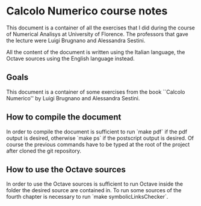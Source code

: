 * Calcolo Numerico course notes
  This document is a container of all the exercises that I did during
  the course of Numerical Analisys at University of Florence.  The
  professors that gave the lecture were Luigi Brugnano and Alessandra
  Sestini.

  All the content of the document is written using the Italian
  language, the Octave sources using the English language instead.

** Goals
   This document is a container of some exercises from the book
   ``Calcolo Numerico'' by Luigi Brugnano and Alessandra Sestini.
** How to compile the document
   In order to compile the document is sufficient to run `make pdf` if
   the pdf output is desired, otherwise `make ps` if the postscript
   output is desired. Of course the previous commands have to be typed
   at the root of the project after cloned the git repository.
** How to use the Octave sources
   In order to use the Octave sources is sufficient to run Octave
   inside the folder the desired source are contained in. To run some
   sources of the fourth chapter is necessary to run `make
   symbolicLinksChecker`.
